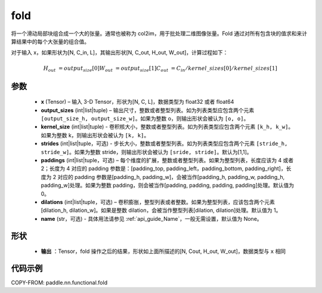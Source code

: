 .. _cn_api_nn_functional_fold:

fold
-------------------------------

.. py:function:: paddle.nn.functional.fold(x, output_sizes, kernel_sizes, strides=1, paddings=0, dilations=1, name=None)


将一个滑动局部块组合成一个大的张量。通常也被称为 col2im，用于批处理二维图像张量。Fold 通过对所有包含块的值求和来计算结果中的每个大张量的组合值。


对于输入 x，如果形状为[N, C_in, L]，其输出形状[N, C_out, H_out, W_out]，计算过程如下：

.. math::

    H_out &= output_size[0]
    W_out &= output_size[1]
    C_out &= C_in / kernel\_sizes[0] / kernel\_sizes[1]


参数
:::::::::
    - **x**  (Tensor) – 输入 3-D Tensor，形状为[N, C, L]，数据类型为 float32 或者 float64
    - **output_sizes**  (int|list|tuple) – 输出尺寸，整数或者整型列表。如为列表类型应包含两个元素 ``[output_size_h, output_size_w]``。如果为整数 o，则输出形状会被认为 ``[o, o]``。
    - **kernel_size** (int|list|tuple) - 卷积核大小，整数或者整型列表。如为列表类型应包含两个元素 ``[k_h, k_w]``。如果为整数 k，则输出形状会被认为 ``[k, k]``。
    - **strides** (int|list|tuple，可选) - 步长大小，整数或者整型列表。如为列表类型应包含两个元素 ``[stride_h, stride_w]``。如果为整数 stride，则输出形状会被认为 ``[sride, stride]``。默认为[1,1]。
    - **paddings** (int|list|tuple，可选) – 每个维度的扩展，整数或者整型列表。如果为整型列表，长度应该为 4 或者 2；长度为 4 对应的 padding 参数是：[padding_top, padding_left，padding_bottom, padding_right]，长度为 2 对应的 padding 参数是[padding_h, padding_w]，会被当作[padding_h, padding_w, padding_h, padding_w]处理。如果为整数 padding，则会被当作[padding, padding, padding, padding]处理。默认值为 0。
    - **dilations** (int|list|tuple，可选) – 卷积膨胀，整型列表或者整数。如果为整型列表，应该包含两个元素[dilation_h, dilation_w]。如果是整数 dilation，会被当作整型列表[dilation, dilation]处理。默认值为 1。
    - **name** (str，可选) - 具体用法请参见 :ref:`api_guide_Name`，一般无需设置，默认值为 None。



形状
:::::::::
 - **输出** ：Tensor，fold 操作之后的结果，形状如上面所描述的[N, Cout, H_out, W_out]，数据类型与 ``x`` 相同


代码示例
:::::::::

COPY-FROM: paddle.nn.functional.fold
